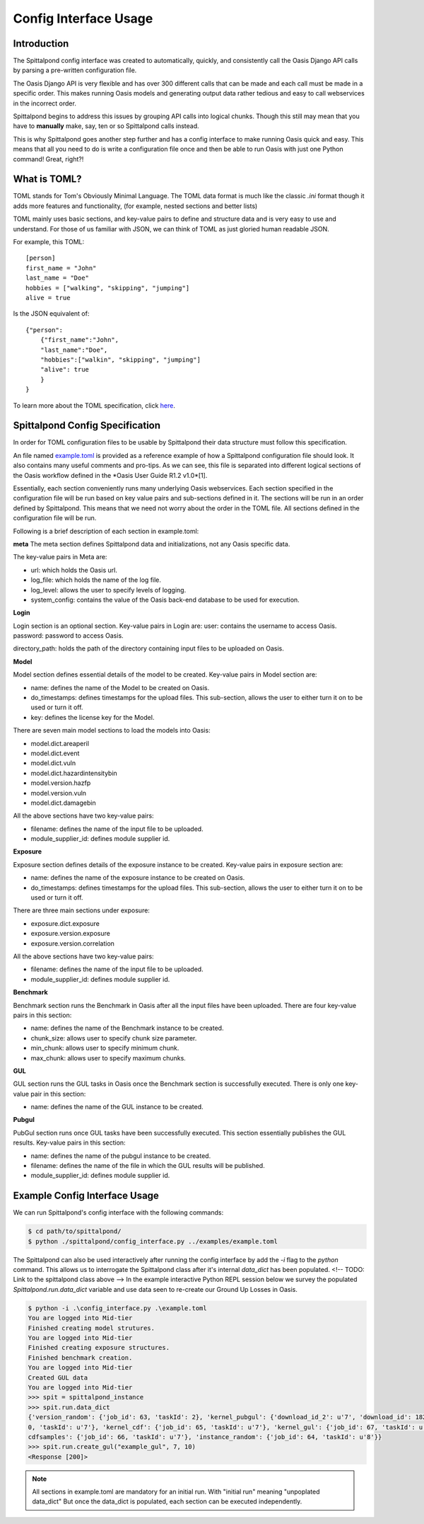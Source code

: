 Config Interface Usage
======================

Introduction
------------
The Spittalpond config interface was created to automatically, quickly, and
consistently call the Oasis Django API calls by parsing a pre-written
configuration file.

The Oasis Django API is very flexible and has over 300 different calls that can
be made and each call must be made in a specific order. This makes running
Oasis models and generating output data rather tedious and easy to call
webservices in the incorrect order.

Spittalpond begins to address this issues by grouping API calls into logical
chunks. Though this still may mean that you have to **manually** make, say, ten
or so Spittalpond calls instead.

This is why Spittalpond goes another step further and has a config interface to
make running Oasis quick and easy. This means that all you need to do is write
a configuration file once and then be able to run Oasis with just one Python
command! Great, right?!

What is TOML?
-------------
TOML stands for Tom's Obviously Minimal Language.
The TOML data format is much like the classic `.ini` format though it adds more
features and functionality, (for example, nested sections and better lists)

TOML mainly uses basic sections, and key-value pairs to define and structure
data and is very easy to use and understand. For those of us familiar with
JSON, we can think of TOML as just gloried human readable JSON.

For example, this TOML::

    [person]
    first_name = "John"
    last_name = "Doe"
    hobbies = ["walking", "skipping", "jumping"]
    alive = true

Is the JSON equivalent of::

    {"person":
        {"first_name":"John",
        "last_name":"Doe",
        "hobbies":["walkin", "skipping", "jumping"]
        "alive": true
        }
    }

To learn more about the TOML specification, click here_.

Spittalpond Config Specification
--------------------------------
In order for TOML configuration files to be usable by Spittalpond their data
structure must follow this specification.

An file named example.toml_ is provided as a reference example of how a
Spittalpond configuration file should look. It also contains many useful
comments and pro-tips. As we can see, this file is separated into different
logical sections of the Oasis workflow defined in the *Oasis User Guide R1.2
v1.0*[1].

Essentially, each section conveniently runs many underlying Oasis webservices.
Each section specified in the configuration file will be run based on key value
pairs and sub-sections defined in it. The sections will be run in an order
defined by Spittalpond. This means that we need not worry about the order in
the TOML file. All sections defined in the configuration file will be run.

Following is a brief description of each section in example.toml:

**meta**
The meta section defines Spittalpond data and initializations, not any Oasis
specific data.

The key-value pairs in Meta are:

- url: which holds the Oasis url.
- log_file: which holds the name of the log file.
- log_level: allows the user to specify levels of logging.
- system_config: contains the value of the Oasis back-end database to be used for execution.

**Login**

Login section is an optional section. Key-value pairs in Login are:
user: contains the username to access Oasis.
password: password to access Oasis.

directory_path: holds the path of the directory containing input files to be
uploaded on Oasis.

**Model**

Model section defines essential details of the model to be created. Key-value pairs
in Model section are:

- name: defines the name of the Model to be created on Oasis.
- do_timestamps: defines timestamps for the upload files. This sub-section, allows
  the user to either turn it on to be used or turn it off.
- key: defines the license key for the Model.

There are seven main model sections to load the models into Oasis:

- model.dict.areaperil
- model.dict.event
- model.dict.vuln
- model.dict.hazardintensitybin
- model.version.hazfp
- model.version.vuln
- model.dict.damagebin

All the above sections have two key-value pairs:

- filename: defines the name of the input file to be uploaded.
- module_supplier_id: defines module supplier id.

**Exposure**

Exposure section defines details of the exposure instance to be created.
Key-value pairs in exposure section are:

- name: defines the name of the exposure instance to be created on Oasis.
- do_timestamps: defines timestamps for the upload files. This sub-section, 
  allows the user to either turn it on to be used or turn it off.

There are three main sections under exposure:

- exposure.dict.exposure
- exposure.version.exposure
- exposure.version.correlation

All the above sections have two key-value pairs:

- filename: defines the name of the input file to be uploaded.
- module_supplier_id: defines module supplier id.

**Benchmark**

Benchmark section runs the Benchmark in Oasis after all the input files have
been uploaded. There are four key-value pairs in this section:

- name: defines the name of the Benchmark instance to be created.
- chunk_size: allows user to specify chunk size parameter.
- min_chunk: allows user to specify minimum chunk.
- max_chunk: allows user to specify maximum chunks.

**GUL**

GUL section runs the GUL tasks in Oasis once the Benchmark section is 
successfully executed. There is only one key-value pair in this section:

- name: defines the name of the GUL instance to be created.

**Pubgul**

PubGul section runs once GUL tasks have been successfully executed.
This section essentially publishes the GUL results. Key-value pairs in this
section:

- name: defines the name of the pubgul instance to be created.
- filename: defines the name of the file in which the GUL results will be published.
- module_supplier_id: defines module supplier id.

Example Config Interface Usage
------------------------------
We can run Spittalpond's config interface with the following commands:

.. code:: sh

    $ cd path/to/spittalpond/
    $ python ./spittalpond/config_interface.py ../examples/example.toml

The Spittalpond can also be used interactively after running the config
interface by add the `-i` flag to the `python` command. This allows us to
interrogate the Spittalpond class after it's internal `data_dict` has been
populated.
<!-- TODO: Link to the spittalpond class above -->
In the example interactive Python REPL session below we survey the populated
`Spittalpond.run.data_dict` variable and use data seen to re-create our Ground
Up Losses in Oasis.

.. code:: sh

    $ python -i .\config_interface.py .\example.toml
    You are logged into Mid-tier
    Finished creating model strutures.
    You are logged into Mid-tier
    Finished creating exposure structures.
    Finished benchmark creation.
    You are logged into Mid-tier
    Created GUL data
    You are logged into Mid-tier
    >>> spit = spittalpond_instance
    >>> spit.run.data_dict
    {'version_random': {'job_id': 63, 'taskId': 2}, 'kernel_pubgul': {'download_id_2': u'7', 'download_id': 182, 'job_id': 7
    0, 'taskId': u'7'}, 'kernel_cdf': {'job_id': 65, 'taskId': u'7'}, 'kernel_gul': {'job_id': 67, 'taskId': u'7'}, 'kernel_
    cdfsamples': {'job_id': 66, 'taskId': u'7'}, 'instance_random': {'job_id': 64, 'taskId': u'8'}}
    >>> spit.run.create_gul("example_gul", 7, 10)
    <Response [200]>

.. note::   

    All sections in example.toml are mandatory for an initial run. With
    "initial run" meaning "unpoplated data_dict" But once the data_dict is
    populated, each section can be executed independently. 

.. _here: https://github.com/toml-lang/toml/blob/master/README.md 
.. _example.toml: https://github.com/beckettsimmons/spittalpond/blob/develop/examples/example.toml
.. [1]: Currently, that document is available to Oaiss members at <oasislmf.org>. See page 11 of the document.
